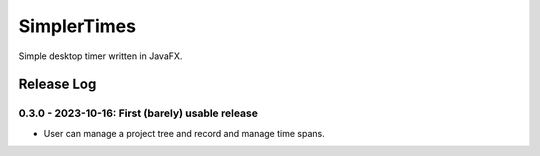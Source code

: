 SimplerTimes
====

Simple desktop timer written in JavaFX.

.. image:: https://github.com/hansi-b/SimplerTimes/actions/workflows/gradle.yml/badge.svg
    :target: https://github.com/hansi-b/SimplerTimes/actions/workflows/gradle.yml
    :alt: Github Workflow

.. image:: https://codecov.io/gh/hansi-b/SimplerTimes/branch/main/graph/badge.svg
   :target: https://codecov.io/gh/hansi-b/SimplerTimes
   :alt: Codecov

Release Log
----

0.3.0 - 2023-10-16: First (barely) usable release
~~~~

* User can manage a project tree and record and manage time spans.
